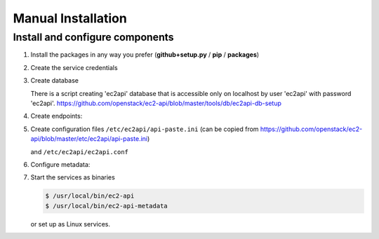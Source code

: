 .. _install-manual:

Manual Installation
~~~~~~~~~~~~~~~~~~~

Install and configure components
--------------------------------

1. Install the packages in any way you prefer
   (**github+setup.py** / **pip** / **packages**)

2. Create the service credentials

   .. include:: credentials-creation.rst

3. Create database

   .. include:: database-creation.rst

   There is a script creating 'ec2api' database that is accessible
   only on localhost by user 'ec2api' with password 'ec2api'.
   https://github.com/openstack/ec2-api/blob/master/tools/db/ec2api-db-setup

4. Create endpoints:

   .. include:: endpoints-creation.rst

5. Create configuration files ``/etc/ec2api/api-paste.ini``
   (can be copied from
   https://github.com/openstack/ec2-api/blob/master/etc/ec2api/api-paste.ini)

   and ``/etc/ec2api/ec2api.conf``

   .. include:: configuration.rst

6. Configure metadata:

   .. include:: metadata-configuration.rst

7. Start the services as binaries

   .. code-block:: console

       $ /usr/local/bin/ec2-api
       $ /usr/local/bin/ec2-api-metadata

   or set up as Linux services.
